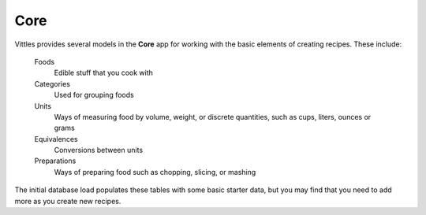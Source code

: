 .. _core:

Core
====

Vittles provides several models in the **Core** app for working with the basic
elements of creating recipes. These include:

    Foods
        Edible stuff that you cook with
    Categories
        Used for grouping foods
    Units
        Ways of measuring food by volume, weight, or discrete quantities,
        such as cups, liters, ounces or grams
    Equivalences
        Conversions between units
    Preparations
        Ways of preparing food such as chopping, slicing, or mashing

The initial database load populates these tables with some basic starter data,
but you may find that you need to add more as you create new recipes.


